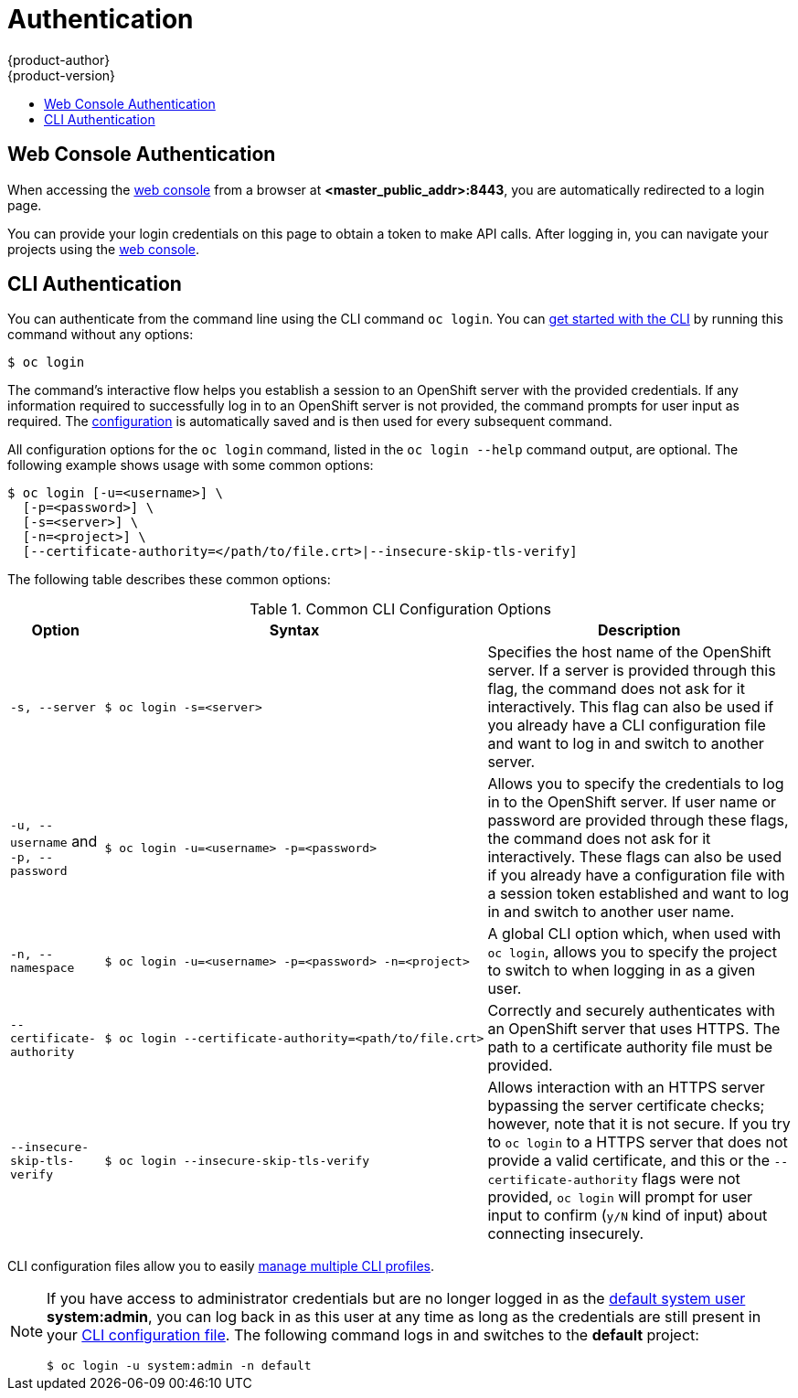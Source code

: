 = Authentication
{product-author}
{product-version}
:data-uri:
:icons:
:experimental:
:toc: macro
:toc-title:

toc::[]

[[web-console-authentication]]

== Web Console Authentication
When accessing the
link:../architecture/infrastructure_components/web_console.html[web console]
from a browser at *<master_public_addr>:8443*, you are automatically redirected
to a login page.

ifdef::openshift-origin[]
.Web Console Login Page
image::login_page.png["Web Console Login Page"]
endif::[]

You can provide your login credentials on this page to obtain a token to make
API calls. After logging in, you can navigate your projects using the
link:../architecture/infrastructure_components/web_console.html[web console].

[[cli-authentication]]

== CLI Authentication
You can authenticate from the command line using the CLI command `oc login`.
You can link:../cli_reference/get_started_cli.html[get started with the CLI] by
running this command without any options:

----
$ oc login
----

The command's interactive flow helps you establish a session to an OpenShift
server with the provided credentials. If any information required to successfully
log in to an OpenShift server is not provided, the command prompts for user
input as required. The
link:../cli_reference/get_started_cli.html#cli-configuration-files[configuration]
is automatically saved and is then used for every subsequent command.

All configuration options for the `oc login` command, listed in the `oc login
--help` command output, are optional. The following example shows usage with
some common options:

[options="nowrap"]
----
$ oc login [-u=<username>] \
  [-p=<password>] \
  [-s=<server>] \
  [-n=<project>] \
  [--certificate-authority=</path/to/file.crt>|--insecure-skip-tls-verify]
----

The following table describes these common options:

.Common CLI Configuration Options
[cols="1,2,5",options="header"]
|===

|Option |Syntax |Description

.^|`-s, --server`
a|[options="nowrap"]
----
$ oc login -s=<server>
|Specifies the host name of the OpenShift server. If a
server is provided through this flag, the command does not ask for it
interactively. This flag can also be used if you already have a CLI
configuration file and want to log in and switch to another server.

.^|`-u, --username` and `-p, --password`
a|----
$ oc login -u=<username> -p=<password>
----
|Allows you to specify the credentials to log in to the OpenShift
server. If user name or password are provided through these flags, the command
does not ask for it interactively. These flags can also be used if you already
have a configuration file with a session token established and want to log in and
switch to another user name.

.^|`-n, --namespace`
a|----
$ oc login -u=<username> -p=<password> -n=<project>
----
|A global CLI option which, when used with `oc login`, allows you to specify the
project to switch to when logging in as a given user.

.^|`--certificate-authority`
a|[options="nowrap"]
----
$ oc login --certificate-authority=<path/to/file.crt>
----
|Correctly and securely authenticates with an OpenShift
server that uses HTTPS. The path to a certificate authority file must be
provided.

.^|`--insecure-skip-tls-verify`
a|[options="nowrap"]
----
$ oc login --insecure-skip-tls-verify
----
|Allows interaction with an HTTPS server bypassing the server
certificate checks; however, note that it is not secure. If you try to `oc
login` to a HTTPS server that does not provide a valid certificate, and this or
the `--certificate-authority` flags were not provided, `oc login` will prompt
for user input to confirm (`y/N` kind of input) about connecting insecurely.
|===

CLI configuration files allow you to easily
link:../cli_reference/manage_cli_profiles.html[manage multiple CLI profiles].

// tag::systemadminlogin[]

[NOTE]
====
If you have access to administrator credentials but are no longer logged in as
the link:../architecture/core_concepts/projects_and_users.html#users[default
system user] *system:admin*, you can log back in as this user at any time as
long as the credentials are still present in your
link:../cli_reference/get_started_cli.html#cli-configuration-files[CLI
configuration file]. The following command logs in and switches to the *default*
project:

----
$ oc login -u system:admin -n default
----
====

// end::systemadminlogin[]
